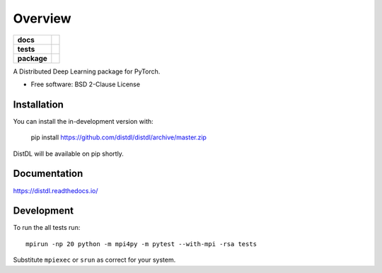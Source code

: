 ========
Overview
========

.. start-badges

.. list-table::
    :stub-columns: 1

    * - docs
      - |docs|
    * - tests
      - | |travis| |codecov|
    * - package
      - | |version| |supported-implementations|

.. |docs| image:: https://readthedocs.org/projects/distdl/badge/?style=flat
    :target: https://readthedocs.org/projects/distdl
    :alt: Documentation Status

.. |travis| image:: https://api.travis-ci.com/distdl/distdl.svg?branch=master
    :alt: Travis-CI Build Status
    :target: https://travis-ci.com/distdl/distdl

.. |appveyor| image:: https://ci.appveyor.com/api/projects/status/github/distdl/distdl?branch=master&svg=true
    :alt: AppVeyor Build Status
    :target: https://ci.appveyor.com/project/distdl/distdl

.. |requires| image:: https://requires.io/github/distdl/distdl/requirements.svg?branch=master
    :alt: Requirements Status
    :target: https://requires.io/github/distdl/distdl/requirements/?branch=master

.. |codecov| image:: https://codecov.io/gh/distdl/distdl/branch/master/graphs/badge.svg?branch=master
    :alt: Coverage Status
    :target: https://codecov.io/github/distdl/distdl

.. |version| image:: https://img.shields.io/pypi/v/distdl.svg
    :alt: PyPI Package latest release
    :target: https://pypi.org/project/distdl

.. |supported-versions| image:: https://img.shields.io/pypi/pyversions/distdl.svg
    :alt: Supported versions
    :target: https://pypi.org/project/distdl

.. |supported-implementations| image:: https://img.shields.io/pypi/implementation/distdl.svg
    :alt: Supported implementations
    :target: https://pypi.org/project/distdl



.. end-badges

A Distributed Deep Learning package for PyTorch.

* Free software: BSD 2-Clause License

Installation
============

You can install the in-development version with:

    pip install https://github.com/distdl/distdl/archive/master.zip

DistDL will be available on pip shortly.


Documentation
=============


https://distdl.readthedocs.io/


Development
===========

To run the all tests run::

    mpirun -np 20 python -m mpi4py -m pytest --with-mpi -rsa tests

Substitute ``mpiexec`` or ``srun`` as correct for your system.

.. Note, to combine the coverage data from all the tox environments run:

.. .. list-table::
..     :widths: 10 90
..     :stub-columns: 1

..     - - Windows
..       - ::

..             set PYTEST_ADDOPTS=--cov-append
..             tox

..     - - Other
..       - ::

..             PYTEST_ADDOPTS=--cov-append tox
